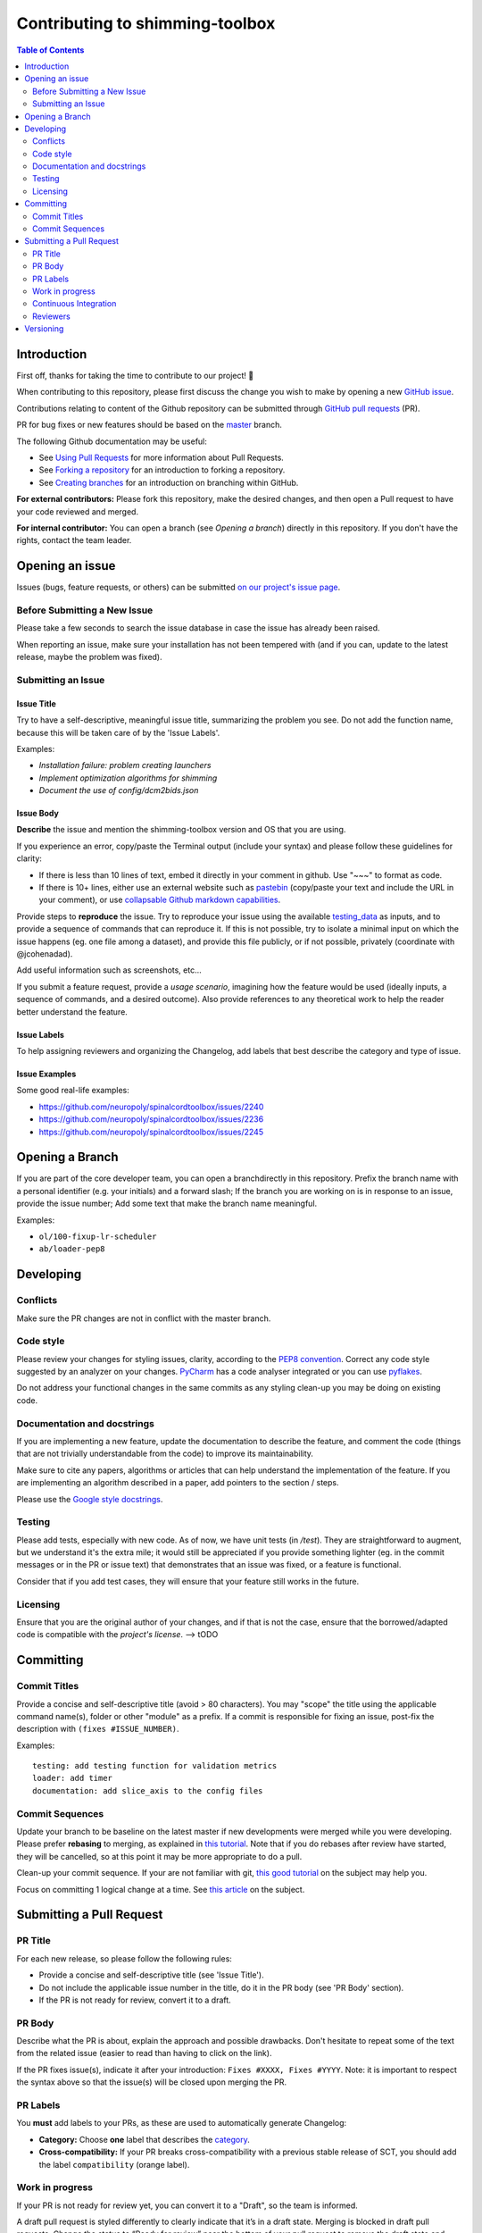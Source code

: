 Contributing to shimming-toolbox
================================



.. contents:: Table of Contents
   :depth: 2
..


Introduction
------------

First off, thanks for taking the time to contribute to our project! 🎉

When contributing to this repository, please first discuss the change you wish
to make by opening a new `GitHub issue <https://github.com/shimming-toolbox/shimming-toolbox-py/issues>`_.

Contributions relating to content of the Github repository can be
submitted through `GitHub pull requests <https://github.com/shimming-toolbox/shimming-toolbox-py/pulls>`_ (PR).

PR for bug fixes or new features should be based on the `master <https://github.com/shimming-toolbox/shimming-toolbox-py/tree/master>`_ branch.

The following Github documentation may be useful:

-   See `Using Pull Requests <https://help.github.com/articles/using-pull-requests>`_ for more information about Pull Requests.
-   See `Forking a repository <http://help.github.com/forking/>`_ for an introduction to forking a repository.
-   See `Creating branches <https://help.github.com/articles/creating-and-deleting-branches-within-your-repository/>`_
    for an introduction on branching within GitHub.

**For external contributors:** Please fork this repository, make the desired
changes, and then open a Pull request to have your code reviewed and merged.

**For internal contributor:** You can open a
branch (see `Opening a branch`) directly in this repository. If you don't
have the rights, contact the team leader.


Opening an issue
----------------

Issues (bugs, feature requests, or others) can be submitted `on our project's issue page <https://github.com/shimming-toolbox/shimming-toolbox-py/issues>`_.


Before Submitting a New Issue
~~~~~~~~~~~~~~~~~~~~~~~~~~~~~

Please take a few seconds to search the issue database in case the issue has already been raised.

When reporting an issue, make sure your installation has not been tempered with (and if you can, update to the latest release, maybe the problem was fixed).


Submitting an Issue
~~~~~~~~~~~~~~~~~~~

Issue Title
^^^^^^^^^^^

Try to have a self-descriptive, meaningful issue title, summarizing the problem you see. Do not add the function name, because this will be taken care of by the 'Issue Labels'. 

Examples:

- *Installation failure: problem creating launchers*
- *Implement optimization algorithms for shimming*
- *Document the use of config/dcm2bids.json*


Issue Body
^^^^^^^^^^

**Describe** the issue and mention the shimming-toolbox version and OS that you are using.

If you experience an error, copy/paste the Terminal output (include your syntax) and please follow these guidelines for clarity:

- If there is less than 10 lines of text, embed it directly in your comment in github. Use "~~~" to format as code.

- If there is 10+ lines, either use an external website such as `pastebin <https://pastebin.com/>`_ (copy/paste your text and include the URL in your comment), or use `collapsable Github markdown capabilities <https://gist.github.com/ericclemmons/b146fe5da72ca1f706b2ef72a20ac39d#using-details-in-github>`_.

Provide steps to **reproduce** the issue. Try to reproduce your issue using the available `testing_data <https://github.com/shimming-toolbox/data-testing>`_
as inputs, and to provide a sequence of commands that can reproduce it. If this is not possible, try to isolate a minimal input on which the issue
happens (eg. one file among a dataset), and provide this file publicly, or if not possible, privately (coordinate with @jcohenadad).

Add useful information such as screenshots, etc...

If you submit a feature request, provide a *usage scenario*, imagining how the feature would be used (ideally inputs, a sequence of commands,
and a desired outcome). Also provide references to any theoretical work to help the reader better understand the feature.


Issue Labels
^^^^^^^^^^^^

To help assigning reviewers and organizing the Changelog, add labels that best describe the category and type of issue.


Issue Examples
^^^^^^^^^^^^^^

Some good real-life examples:

- https://github.com/neuropoly/spinalcordtoolbox/issues/2240
- https://github.com/neuropoly/spinalcordtoolbox/issues/2236
- https://github.com/neuropoly/spinalcordtoolbox/issues/2245


Opening a Branch
----------------

If you are part of the core developer team, you can open a branchdirectly in this repository. Prefix the branch name with a personal
identifier (e.g. your initials) and a forward slash; If the branch you are working on is in response to an issue, provide the issue number;
Add some text that make the branch name meaningful.

Examples:

-  ``ol/100-fixup-lr-scheduler``
-  ``ab/loader-pep8``


Developing
----------

Conflicts
~~~~~~~~~

Make sure the PR changes are not in conflict with the master branch.

Code style
~~~~~~~~~~

Please review your changes for styling issues, clarity, according to the `PEP8 convention <https://www.python.org/dev/peps/pep-0008/>`__. Correct
any code style suggested by an analyzer on your changes. `PyCharm <https://www.jetbrains.com/help/pycharm/2016.1/code-inspection.html>`__
has a code analyser integrated or you can use `pyflakes <https://github.com/PyCQA/pyflakes>`__.

Do not address your functional changes in the same commits as any styling clean-up you may be doing on existing code.

Documentation and docstrings
~~~~~~~~~~~~~~~~~~~~~~~~~~~~

If you are implementing a new feature, update the documentation to describe the feature, and comment the code (things that are not
trivially understandable from the code) to improve its maintainability.

Make sure to cite any papers, algorithms or articles that can help understand the implementation of the feature. If you are implementing an
algorithm described in a paper, add pointers to the section / steps.

Please use the `Google style docstrings <https://sphinxcontrib-napoleon.readthedocs.io/en/latest/example_google.html>`__.

Testing
~~~~~~~

Please add tests, especially with new code. As of now, we have unit tests (in `/test`). They are straightforward to augment, but we understand
it's the extra mile; it would still be appreciated if you provide something lighter (eg. in the commit messages or in the PR or issue text)
that demonstrates that an issue was fixed, or a feature is functional.

Consider that if you add test cases, they will ensure that your feature still works in the future.

Licensing
~~~~~~~~~

Ensure that you are the original author of your changes, and if that is not the case, ensure that the borrowed/adapted code is compatible with
the `project's license`. --> tODO


Committing
----------

Commit Titles
~~~~~~~~~~~~~

Provide a concise and self-descriptive title (avoid > 80 characters).
You may "scope" the title using the applicable command name(s), folder
or other "module" as a prefix. If a commit is responsible for fixing
an issue, post-fix the description with ``(fixes #ISSUE_NUMBER)``.

Examples:

::

    testing: add testing function for validation metrics
    loader: add timer
    documentation: add slice_axis to the config files

Commit Sequences
~~~~~~~~~~~~~~~~

Update your branch to be baseline on the latest master if new
developments were merged while you were developing. Please prefer
**rebasing** to merging, as explained in `this
tutorial <https://coderwall.com/p/7aymfa/please-oh-please-use-git-pull-rebase>`__.
Note that if you do rebases after review have started, they will be
cancelled, so at this point it may be more appropriate to do a pull.

Clean-up your commit sequence. If your are not familiar with git, `this
good tutorial <https://www.atlassian.com/git/tutorials/rewriting-history>`__
on the subject may help you.

Focus on committing 1 logical change at a time. See `this article
<https://github.com/erlang/otp/wiki/writing-good-commit-messages>`__
on the subject.


Submitting a Pull Request
-------------------------

PR Title
~~~~~~~~

For each new release, so please follow the following rules:

-  Provide a concise and self-descriptive title (see 'Issue Title').
-  Do not include the applicable issue number in the title, do it in the PR body (see 'PR Body' section).
-  If the PR is not ready for review, convert it to a draft.

PR Body
~~~~~~~

Describe what the PR is about, explain the approach and possible
drawbacks. Don't hesitate to repeat some of the text from the related
issue (easier to read than having to click on the link).

If the PR fixes issue(s), indicate it after your introduction:
``Fixes #XXXX, Fixes #YYYY``. Note: it is important to respect the
syntax above so that the issue(s) will be closed upon merging the PR.

PR Labels
~~~~~~~~~

You **must** add labels to your PRs, as these are used to automatically generate Changelog:

- **Category:** Choose **one** label that describes the `category <https://github.com/shimming-toolbox/shimming-toolbox-py/labels?q=bug+documentation+feature+enhancement+testing+installation>`_.


- **Cross-compatibility:** If your PR breaks cross-compatibility with a previous stable release of SCT, you should add the label ``compatibility`` (orange label).



Work in progress 
~~~~~~~~~~~~~~~~

If your PR is not ready for review yet, you can convert it to a "Draft", so the team is informed.

A draft pull request is styled differently to clearly indicate that it’s in a draft state. 
Merging is blocked in draft pull requests. Change the status to “Ready for review” near the 
bottom of your pull request to remove the draft state and allow merging according to your 
project’s settings. 

Continuous Integration
~~~~~~~~~~~~~~~~~~~~~~

The PR can't be merged if `Github Actions "Run
tests" <https://travis-ci.com/github/shimming-toolbox/shimming-toolbox-py>`__
hasn't succeeded. If you are familiar with it, consult the test results
to fix the problem.

Reviewers
~~~~~~~~~

Any changes submitted for inclusion to the master branch will have to go
through a
`review <https://help.github.com/articles/about-pull-request-reviews/>`__.

Only request a review when you deem the PR as "good to go". If the PR is
not ready for review, convert it to a "Draft".

Github may suggest you to add particular reviewers to your PR. If that's
the case and you don't know better, add all of these suggestions. The
reviewers will be notified when you add them.

Versioning
----------
Versioning uses the following convention: MAJOR.MINOR.PATCH, where:

PATCH version when there are backwards-compatible bug fixes or enhancements, without alteration to Python's modules or data/binaries. MINOR version when there are minor API changes or new functionality in a backwards-compatible manner, or when there are alteration to Python's modules or data/binaries (which requires to re-run installer for people working on the dev version), MAJOR version when there are major incompatible API changes, Beta releases follow the following convention:

MAJOR.MINOR.PATCH-beta.x (with x = 0, 1, 2, etc.) Stable version is indicated in the file version.txt. For development version (on master), the version is "dev".
